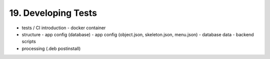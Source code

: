 .. dev-tests

.. _devtests:

19. Developing Tests
====================

- tests / CI introduction
  - docker container
- structure
  - app config (database)
  - app config (object.json, skeleton.json, menu.json)
  - database data
  - backend scripts
- processing (.deb postinstall)

